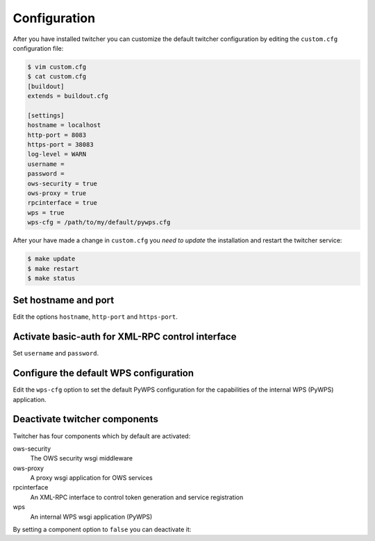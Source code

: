 .. _configuration:

*************
Configuration
*************


After you have installed twitcher you can customize the default twitcher configuration by editing the ``custom.cfg`` configuration file:

.. code-block:: sh

   $ vim custom.cfg
   $ cat custom.cfg
   [buildout]
   extends = buildout.cfg

   [settings]
   hostname = localhost 
   http-port = 8083
   https-port = 38083
   log-level = WARN
   username = 
   password = 
   ows-security = true
   ows-proxy = true
   rpcinterface = true
   wps = true
   wps-cfg = /path/to/my/default/pywps.cfg

After your have made a change in ``custom.cfg`` you *need to update* the installation and restart the twitcher service:

.. code-block:: sh

   $ make update
   $ make restart
   $ make status

Set hostname and port
=====================

Edit the options ``hostname``, ``http-port`` and ``https-port``.


Activate basic-auth for XML-RPC control interface
=================================================

Set ``username`` and ``password``.


Configure the default WPS configuration
=======================================

Edit the ``wps-cfg`` option to set the default PyWPS configuration for the capabilities of the internal WPS (PyWPS) application.


Deactivate twitcher components
==============================

Twitcher has four components which by default are activated:

ows-security
   The OWS security wsgi middleware
ows-proxy
   A proxy wsgi application for OWS services 
rpcinterface
   An XML-RPC interface to control token generation and service registration
wps
   An internal WPS wsgi application (PyWPS)

By setting a component option to ``false`` you can deactivate it:

.. code-block:: sh
   [settings]
   ows-proxy = false

